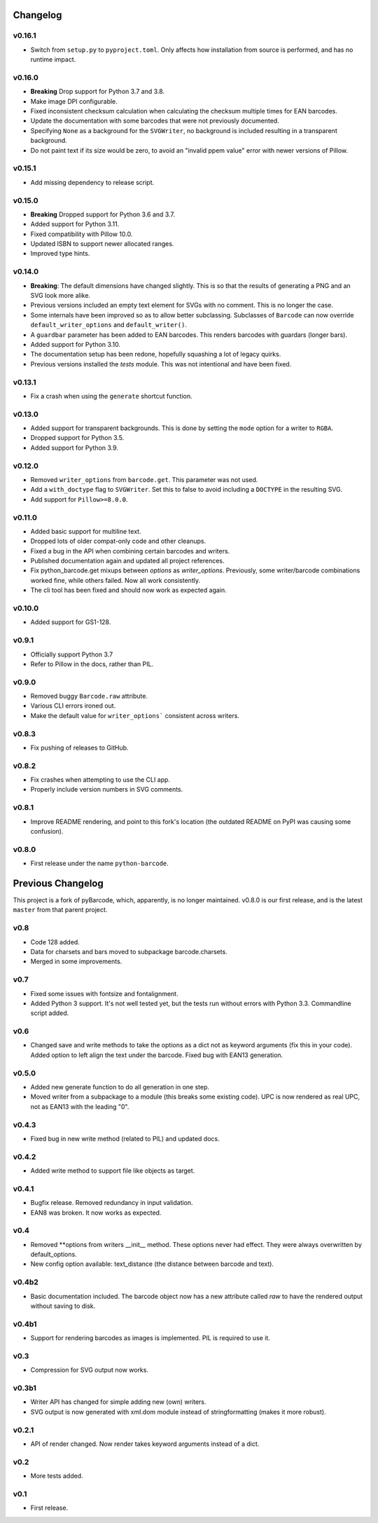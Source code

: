 Changelog
---------

v0.16.1
~~~~~~~
* Switch from ``setup.py`` to ``pyproject.toml``. Only affects how installation
  from source is performed, and has no runtime impact.

v0.16.0
~~~~~~~

* **Breaking** Drop support for Python 3.7 and 3.8.
* Make image DPI configurable.
* Fixed inconsistent checksum calculation when calculating the checksum
  multiple times for EAN barcodes.
* Update the documentation with some barcodes that were not previously
  documented.
* Specifying ``None`` as a background for the ``SVGWriter``, no background is
  included resulting in a transparent background.
* Do not paint text if its size would be zero, to avoid an "invalid ppem value"
  error with newer versions of Pillow.

v0.15.1
~~~~~~~

* Add missing dependency to release script.

v0.15.0
~~~~~~~

* **Breaking** Dropped support for Python 3.6 and 3.7.
* Added support for Python 3.11.
* Fixed compatibility with Pillow 10.0.
* Updated ISBN to support newer allocated ranges.
* Improved type hints.

v0.14.0
~~~~~~~

* **Breaking**: The default dimensions have changed slightly. This is so that
  the results of generating a PNG and an SVG look more alike.
* Previous versions included an empty text element for SVGs with no comment.
  This is no longer the case.
* Some internals have been improved so as to allow better subclassing.
  Subclasses of ``Barcode`` can now override ``default_writer_options`` and
  ``default_writer()``.
* A ``guardbar`` parameter has been added to EAN barcodes. This renders
  barcodes with guardars (longer bars).
* Added support for Python 3.10.
* The documentation setup has been redone, hopefully squashing a lot of legacy
  quirks.
* Previous versions installed the `tests` module. This was not intentional and
  have been fixed.

v0.13.1
~~~~~~~

* Fix a crash when using the ``generate`` shortcut function.

v0.13.0
~~~~~~~

* Added support for transparent backgrounds. This is done by setting the ``mode`` option
  for a writer to ``RGBA``.
* Dropped support for Python 3.5.
* Added support for Python 3.9.

v0.12.0
~~~~~~~

* Removed ``writer_options`` from ``barcode.get``. This parameter was not used.
* Add a ``with_doctype`` flag to ``SVGWriter``. Set this to false to avoid including a
  ``DOCTYPE`` in the resulting SVG.
* Add support for ``Pillow>=8.0.0``.

v0.11.0
~~~~~~~

* Added basic support for multiline text.
* Dropped lots of older compat-only code and other cleanups.
* Fixed a bug in the API when combining certain barcodes and writers.
* Published documentation again and updated all project references.
* Fix python_barcode.get mixups between `options` as `writer_options`.
  Previously, some writer/barcode combinations worked fine, while others
  failed. Now all work consistently.
* The cli tool has been fixed and should now work as expected again.

v0.10.0
~~~~~~~

* Added support for GS1-128.

v0.9.1
~~~~~~

* Officially support Python 3.7
* Refer to Pillow in the docs, rather than PIL.

v0.9.0
~~~~~~

* Removed buggy ``Barcode.raw`` attribute.
* Various CLI errors ironed out.
* Make the default value for ``writer_options``` consistent across writers.

v0.8.3
~~~~~~

* Fix pushing of releases to GitHub.

v0.8.2
~~~~~~

* Fix crashes when attempting to use the CLI app.
* Properly include version numbers in SVG comments.

v0.8.1
~~~~~~
* Improve README rendering, and point to this fork's location (the outdated
  README on PyPI was causing some confusion).

v0.8.0
~~~~~~
* First release under the name ``python-barcode``.

Previous Changelog
------------------

This project is a fork of pyBarcode, which, apparently, is no longer
maintained. v0.8.0 is our first release, and is the latest ``master`` from that
parent project.

v0.8
~~~~
* Code 128 added.
* Data for charsets and bars moved to subpackage barcode.charsets.
* Merged in some improvements.

v0.7
~~~~
* Fixed some issues with fontsize and fontalignment.
* Added Python 3 support. It's not well tested yet, but the tests run without
  errors with Python 3.3. Commandline script added.

v0.6
~~~~
* Changed save and write methods to take the options as a dict not as keyword
  arguments (fix this in your code). Added option to left align the text under
  the barcode. Fixed bug with EAN13 generation.

v0.5.0
~~~~~~
* Added new generate function to do all generation in one step.
* Moved writer from a subpackage to a module (this breaks some existing code).
  UPC is now rendered as real UPC, not as EAN13 with the leading "0".

v0.4.3
~~~~~~
* Fixed bug in new write method (related to PIL) and updated docs.

v0.4.2
~~~~~~
* Added write method to support file like objects as target.

v0.4.1
~~~~~~
* Bugfix release. Removed redundancy in input validation.
* EAN8 was broken. It now works as expected.

v0.4
~~~~
* Removed \*\*options from writers __init__ method. These options never had
  effect. They were always overwritten by default_options.
* New config option available: text_distance (the distance between barcode and
  text).

v0.4b2
~~~~~~
* Basic documentation included. The barcode object now has a new attribute
  called `raw` to have the rendered output without saving to disk.

v0.4b1
~~~~~~
* Support for rendering barcodes as images is implemented.  PIL is required to
  use it.

v0.3
~~~~
* Compression for SVG output now works.

v0.3b1
~~~~~~
* Writer API has changed for simple adding new (own) writers.
* SVG output is now generated with xml.dom module instead of stringformatting
  (makes it more robust).

v0.2.1
~~~~~~
* API of render changed. Now render takes keyword arguments instead of a dict.

v0.2
~~~~
* More tests added.

v0.1
~~~~
* First release.
